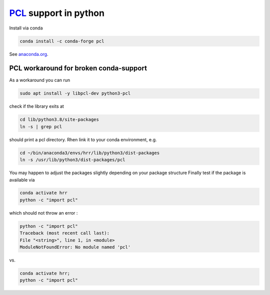 .. _PCLDoc:

`PCL <https://pointclouds.org/>`_ support in python
****************************************************

Install via conda

.. code-block:: bash

    conda install -c conda-forge pcl

See `anaconda.org <https://anaconda.org/conda-forge/pcl>`_.

PCL workaround for broken conda-support
^^^^^^^^^^^^^^^^^^^^^^^^^^^^^^^^^^^^^^^^^^^

As a workaround you can run

.. code-block:: bash

    sudo apt install -y libpcl-dev python3-pcl

check if the library exits at

.. code-block:: bash

    cd lib/python3.8/site-packages
    ln -s | grep pcl

should print a pcl directory. Rhen link it to your conda environment, e.g.

.. code-block:: bash

    cd ~/bin/anaconda3/envs/hrr/lib/python3/dist-packages
    ln -s /usr/lib/python3/dist-packages/pcl

You may happen to adjust the packages slightly depending on your package structure
Finally test if the package is available via

.. code-block:: bash

    conda activate hrr
    python -c "import pcl"

which should not throw an error :

.. code-block:: bash

    python -c "import pcl"
    Traceback (most recent call last):
    File "<string>", line 1, in <module>
    ModuleNotFoundError: No module named 'pcl'

vs.

.. code-block:: bash

    conda activate hrr;
    python -c "import pcl"
